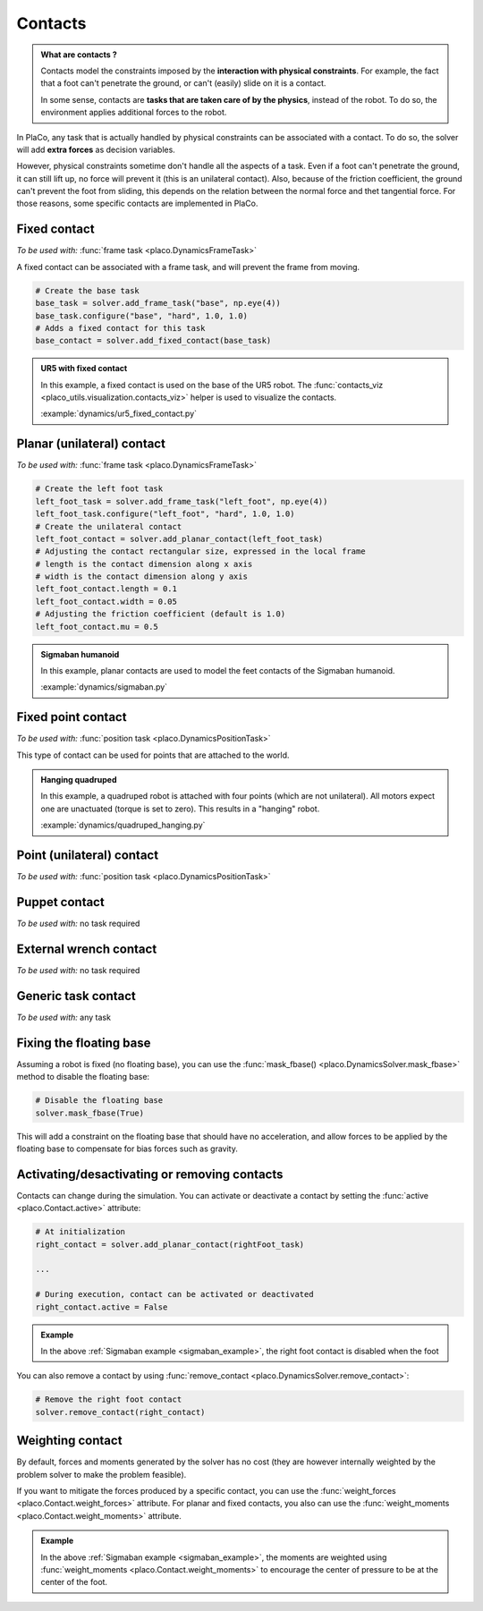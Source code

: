 Contacts
========

.. admonition:: What are contacts ?

    Contacts model the constraints imposed by the **interaction with physical constraints**.
    For example, the fact that a foot can't penetrate the ground, or can't (easily) slide on it is a contact.

    In some sense, contacts are **tasks that are taken care of by the physics**, instead of the robot.
    To do so, the environment applies additional forces to the robot.

In PlaCo, any task that is actually handled by physical constraints can be associated with a contact.
To do so, the solver will add **extra forces** as decision variables.

However, physical constraints sometime don't handle all the aspects of a task.
Even if a foot can't penetrate the ground, it can still lift up, no force will prevent it
(this is an unilateral contact).
Also, because of the friction coefficient, the ground can't prevent the foot from sliding, this
depends on the relation between the normal force and thet tangential force.
For those reasons, some specific contacts are implemented in PlaCo.

Fixed contact
-------------

*To be used with:* :func:`frame task <placo.DynamicsFrameTask>`

A fixed contact can be associated with a frame task, and will prevent the frame from moving.

.. code-block:: python

    # Create the base task
    base_task = solver.add_frame_task("base", np.eye(4))
    base_task.configure("base", "hard", 1.0, 1.0)
    # Adds a fixed contact for this task
    base_contact = solver.add_fixed_contact(base_task)

.. admonition:: UR5 with fixed contact
    
    .. video:: https://github.com/Rhoban/placo-examples/raw/master/dynamics/videos/ur5_fixed_contact.mp4
        :autoplay:
        :muted:
        :loop:

    In this example, a fixed contact is used on the base of the UR5 robot.
    The :func:`contacts_viz <placo_utils.visualization.contacts_viz>` helper is used to visualize the contacts.

    :example:`dynamics/ur5_fixed_contact.py`

Planar (unilateral) contact
---------------------------

*To be used with:* :func:`frame task <placo.DynamicsFrameTask>`

.. code-block:: python

    # Create the left foot task
    left_foot_task = solver.add_frame_task("left_foot", np.eye(4))
    left_foot_task.configure("left_foot", "hard", 1.0, 1.0)
    # Create the unilateral contact
    left_foot_contact = solver.add_planar_contact(left_foot_task)
    # Adjusting the contact rectangular size, expressed in the local frame
    # length is the contact dimension along x axis
    # width is the contact dimension along y axis
    left_foot_contact.length = 0.1 
    left_foot_contact.width = 0.05
    # Adjusting the friction coefficient (default is 1.0)
    left_foot_contact.mu = 0.5


.. _sigmaban_example:

.. admonition:: Sigmaban humanoid

    .. video:: https://github.com/Rhoban/placo-examples/raw/master/dynamics/videos/sigmaban.mp4
        :autoplay:
        :muted:
        :loop:

    In this example, planar contacts are used to model the feet contacts of the Sigmaban humanoid.

    :example:`dynamics/sigmaban.py`


Fixed point contact
-------------

*To be used with:* :func:`position task <placo.DynamicsPositionTask>`

This type of contact can be used for points that are attached to the world.

.. admonition:: Hanging quadruped

    .. video:: https://github.com/Rhoban/placo-examples/raw/master/dynamics/videos/quadruped_hanging.mp4
        :autoplay:
        :muted:
        :loop:

    In this example, a quadruped robot is attached with four points (which are not unilateral).
    All motors expect one are unactuated (torque is set to zero).
    This results in a "hanging" robot.

    :example:`dynamics/quadruped_hanging.py`

Point (unilateral) contact
--------------------------

*To be used with:* :func:`position task <placo.DynamicsPositionTask>`

Puppet contact
--------------

*To be used with:* no task required

External wrench contact
-----------------------

*To be used with:* no task required

Generic task contact
--------------------

*To be used with:* any task

Fixing the floating base
------------------------

Assuming a robot is fixed (no floating base), you can use the :func:`mask_fbase() <placo.DynamicsSolver.mask_fbase>`
method to disable the floating base:

.. code-block:: python

    # Disable the floating base
    solver.mask_fbase(True)

This will add a constraint on the floating base that should have no acceleration, and allow forces to be applied
by the floating base to compensate for bias forces such as gravity.


Activating/desactivating or removing contacts
---------------------------------------------

Contacts can change during the simulation. You can activate or deactivate a contact by setting the
:func:`active <placo.Contact.active>` attribute:

.. code-block:: python

    # At initialization
    right_contact = solver.add_planar_contact(rightFoot_task)

    ...

    # During execution, contact can be activated or deactivated
    right_contact.active = False

.. admonition:: Example

    In the above :ref:`Sigmaban example <sigmaban_example>`, the right foot contact is disabled when the foot

You can also remove a contact by using :func:`remove_contact <placo.DynamicsSolver.remove_contact>`:

.. code-block:: python

    # Remove the right foot contact
    solver.remove_contact(right_contact)

Weighting contact
-----------------

By default, forces and moments generated by the solver has no cost (they are however internally weighted by
the problem solver to make the problem feasible).

If you want to mitigate the forces produced by a specific contact, you can use the :func:`weight_forces <placo.Contact.weight_forces>` attribute.
For planar and fixed contacts, you also can use the :func:`weight_moments <placo.Contact.weight_moments>` attribute.

.. admonition:: Example

    In the above :ref:`Sigmaban example <sigmaban_example>`,  the moments are weighted
    using :func:`weight_moments <placo.Contact.weight_moments>` to encourage the center of pressure to be at the
    center of the foot.